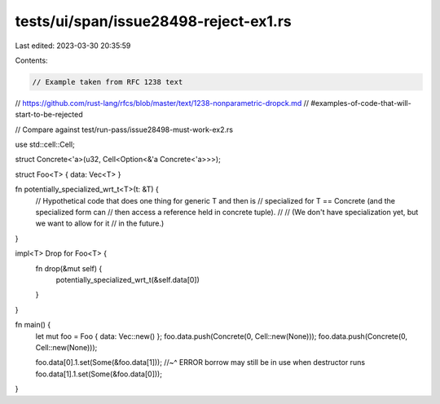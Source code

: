 tests/ui/span/issue28498-reject-ex1.rs
======================================

Last edited: 2023-03-30 20:35:59

Contents:

.. code-block:: rs

    // Example taken from RFC 1238 text

// https://github.com/rust-lang/rfcs/blob/master/text/1238-nonparametric-dropck.md
//     #examples-of-code-that-will-start-to-be-rejected

// Compare against test/run-pass/issue28498-must-work-ex2.rs

use std::cell::Cell;

struct Concrete<'a>(u32, Cell<Option<&'a Concrete<'a>>>);

struct Foo<T> { data: Vec<T> }

fn potentially_specialized_wrt_t<T>(t: &T) {
    // Hypothetical code that does one thing for generic T and then is
    // specialized for T == Concrete (and the specialized form can
    // then access a reference held in concrete tuple).
    //
    // (We don't have specialization yet, but we want to allow for it
    // in the future.)
}

impl<T> Drop for Foo<T> {
    fn drop(&mut self) {
        potentially_specialized_wrt_t(&self.data[0])
    }
}

fn main() {
    let mut foo = Foo {  data: Vec::new() };
    foo.data.push(Concrete(0, Cell::new(None)));
    foo.data.push(Concrete(0, Cell::new(None)));

    foo.data[0].1.set(Some(&foo.data[1]));
    //~^ ERROR borrow may still be in use when destructor runs
    foo.data[1].1.set(Some(&foo.data[0]));
}


